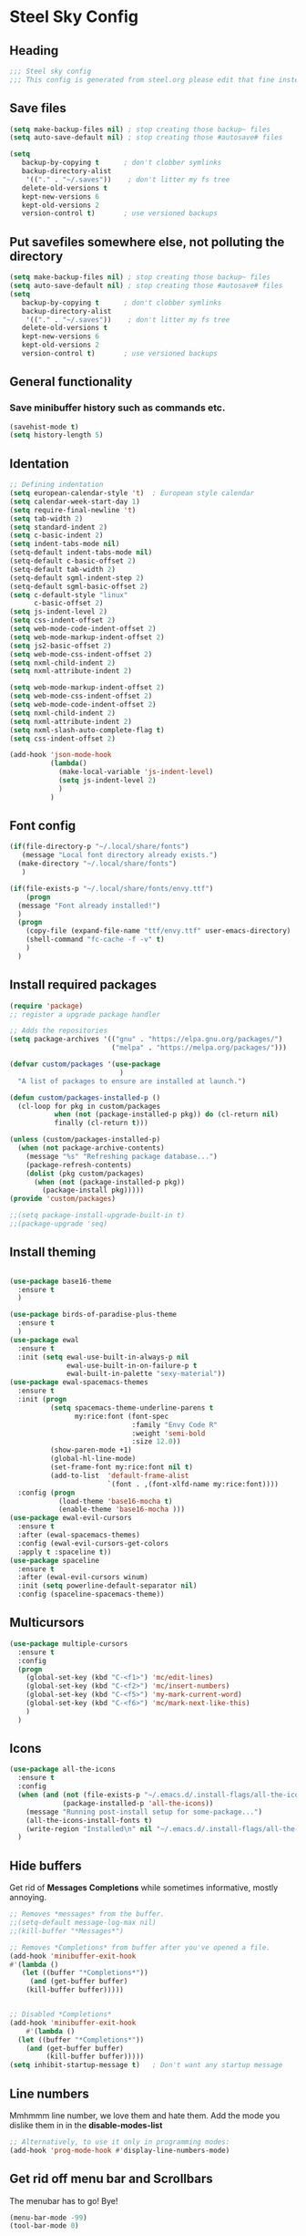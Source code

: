 * Steel Sky Config
** Heading
#+BEGIN_SRC emacs-lisp :tangle yes
  ;;; Steel sky config
  ;;; This config is generated from steel.org please edit that fine instead.  
#+END_SRC
** Save files
#+BEGIN_SRC emacs-lisp :tangle yes
(setq make-backup-files nil) ; stop creating those backup~ files
(setq auto-save-default nil) ; stop creating those #autosave# files

(setq
   backup-by-copying t      ; don't clobber symlinks
   backup-directory-alist
    '(("." . "~/.saves"))    ; don't litter my fs tree
   delete-old-versions t
   kept-new-versions 6
   kept-old-versions 2
   version-control t)       ; use versioned backups
#+END_SRC
** Put savefiles somewhere else, not polluting the directory
#+BEGIN_SRC emacs-lisp :tangle yes
(setq make-backup-files nil) ; stop creating those backup~ files
(setq auto-save-default nil) ; stop creating those #autosave# files
(setq
   backup-by-copying t      ; don't clobber symlinks
   backup-directory-alist
    '(("." . "~/.saves"))    ; don't litter my fs tree
   delete-old-versions t
   kept-new-versions 6
   kept-old-versions 2
   version-control t)       ; use versioned backups
#+END_SRC

** General functionality
*** Save minibuffer history such as commands etc.
#+BEGIN_SRC emacs-lisp :tangle yes
(savehist-mode t)
(setq history-length 5)
#+END_SRC
** Identation
#+BEGIN_SRC emacs-lisp :tangle yes
  ;; Defining indentation
  (setq european-calendar-style 't)  ; European style calendar
  (setq calendar-week-start-day 1)
  (setq require-final-newline 't)
  (setq tab-width 2)
  (setq standard-indent 2)
  (setq c-basic-indent 2)
  (setq indent-tabs-mode nil)
  (setq-default indent-tabs-mode nil)
  (setq-default c-basic-offset 2)
  (setq-default tab-width 2)
  (setq-default sgml-indent-step 2)
  (setq-default sgml-basic-offset 2)
  (setq c-default-style "linux"
        c-basic-offset 2)
  (setq js-indent-level 2)
  (setq css-indent-offset 2)
  (setq web-mode-code-indent-offset 2)
  (setq web-mode-markup-indent-offset 2)
  (setq js2-basic-offset 2)
  (setq web-mode-css-indent-offset 2)
  (setq nxml-child-indent 2)
  (setq nxml-attribute-indent 2)

  (setq web-mode-markup-indent-offset 2)
  (setq web-mode-css-indent-offset 2)
  (setq web-mode-code-indent-offset 2)
  (setq nxml-child-indent 2)
  (setq nxml-attribute-indent 2)
  (setq nxml-slash-auto-complete-flag t)
  (setq css-indent-offset 2)

  (add-hook 'json-mode-hook
            (lambda()
              (make-local-variable 'js-indent-level)
              (setq js-indent-level 2)
              )
            )

#+END_SRC

** Font config
#+BEGIN_SRC emacs-lisp :tangle yes
  (if(file-directory-p "~/.local/share/fonts")
     (message "Local font directory already exists.")
    (make-directory "~/.local/share/fonts")
     )

  (if(file-exists-p "~/.local/share/fonts/envy.ttf")
      (progn
	(message "Font already installed!")
	)
    (progn
      (copy-file (expand-file-name "ttf/envy.ttf" user-emacs-directory)  "~/.local/share/fonts/" nil)
      (shell-command "fc-cache -f -v" t)
      )
    )

 #+END_SRC

** Install required packages 
#+BEGIN_SRC emacs-lisp :tangle yes
  (require 'package)
  ;; register a upgrade package handler

  ;; Adds the repositories
  (setq package-archives '(("gnu" . "https://elpa.gnu.org/packages/")
                           ("melpa" . "https://melpa.org/packages/")))

  (defvar custom/packages '(use-package
                             )
    "A list of packages to ensure are installed at launch.")

  (defun custom/packages-installed-p ()
    (cl-loop for pkg in custom/packages
             when (not (package-installed-p pkg)) do (cl-return nil)
             finally (cl-return t)))

  (unless (custom/packages-installed-p)
    (when (not package-archive-contents)
      (message "%s" "Refreshing package database...")
      (package-refresh-contents)
      (dolist (pkg custom/packages)
        (when (not (package-installed-p pkg))
          (package-install pkg)))))
  (provide 'custom/packages)

  ;;(setq package-install-upgrade-built-in t)
  ;;(package-upgrade 'seq)
  #+END_SRC
  
** Install theming
#+BEGIN_SRC emacs-lisp :tangle yes

  (use-package base16-theme
    :ensure t
    )

  (use-package birds-of-paradise-plus-theme
    :ensure t
    )
  (use-package ewal
    :ensure t
    :init (setq ewal-use-built-in-always-p nil
                ewal-use-built-in-on-failure-p t
                ewal-built-in-palette "sexy-material"))
  (use-package ewal-spacemacs-themes
    :ensure t
    :init (progn
            (setq spacemacs-theme-underline-parens t
                  my:rice:font (font-spec
                                :family "Envy Code R"
                                :weight 'semi-bold
                                :size 12.0))
            (show-paren-mode +1)
            (global-hl-line-mode)
            (set-frame-font my:rice:font nil t)
            (add-to-list  'default-frame-alist
                          `(font . ,(font-xlfd-name my:rice:font))))
    :config (progn
              (load-theme 'base16-mocha t)
              (enable-theme 'base16-mocha )))
  (use-package ewal-evil-cursors
    :ensure t
    :after (ewal-spacemacs-themes)
    :config (ewal-evil-cursors-get-colors
    :apply t :spaceline t))
  (use-package spaceline
    :ensure t
    :after (ewal-evil-cursors winum)
    :init (setq powerline-default-separator nil)
    :config (spaceline-spacemacs-theme))
#+END_SRC

** Multicursors
#+BEGIN_SRC emacs-lisp :tangle yes
  (use-package multiple-cursors
    :ensure t
    :config
    (progn
      (global-set-key (kbd "C-<f1>") 'mc/edit-lines)
      (global-set-key (kbd "C-<f2>") 'mc/insert-numbers)
      (global-set-key (kbd "C-<f5>") 'my-mark-current-word)
      (global-set-key (kbd "C-<f6>") 'mc/mark-next-like-this)
      )
    )
#+END_SRC

** Icons
#+BEGIN_SRC emacs-lisp :tangle yes
  (use-package all-the-icons
    :ensure t
    :config
    (when (and (not (file-exists-p "~/.emacs.d/.install-flags/all-the-icon-fonts-installed.flag"))
               (package-installed-p 'all-the-icons))
      (message "Running post-install setup for some-package...")
      (all-the-icons-install-fonts t)
      (write-region "Installed\n" nil "~/.emacs.d/.install-flags/all-the-icon-fonts-installed.flag"))
    )

    #+END_SRC

** Hide buffers
Get rid of *Messages* *Completions* while sometimes informative, mostly annoying.
#+BEGIN_SRC emacs-lisp :tangle yes 
  ;; Removes *messages* from the buffer.
  ;;(setq-default message-log-max nil)
  ;;(kill-buffer "*Messages*")

  ;; Removes *Completions* from buffer after you've opened a file.
  (add-hook 'minibuffer-exit-hook
  #'(lambda ()
     (let ((buffer "*Completions*"))
       (and (get-buffer buffer)
      (kill-buffer buffer)))))


  ;; Disabled *Completions*
  (add-hook 'minibuffer-exit-hook
      #'(lambda ()
    (let ((buffer "*Completions*"))
      (and (get-buffer buffer)
           (kill-buffer buffer)))))
  (setq inhibit-startup-message t)   ; Don't want any startup message

  #+END_SRC

** Line numbers
Mmhmmm line number, we love them and hate them. Add the mode you 
dislike them in in the *disable-modes-list*
#+BEGIN_SRC emacs-lisp :tangle yes
  ;; Alternatively, to use it only in programming modes:
  (add-hook 'prog-mode-hook #'display-line-numbers-mode)
#+END_SRC 

** Get rid off menu bar and Scrollbars
The menubar has to go! Bye!
#+BEGIN_SRC emacs-lisp :tangle yes
(menu-bar-mode -99)
(tool-bar-mode 0)

;; No scrollbars!
(scroll-bar-mode -1)

#+END_SRC

** Org Mode
#+BEGIN_SRC emacs-lisp :tangle yes
  (use-package org
       :pin gnu
       :mode (("\\.org$" . org-mode))
       :config
     (progn
       (add-hook 'org-mode-hook #'org-modern-mode)
       (add-hook 'org-agenda-finalize-hook #'org-modern-agenda)

     ))
  (use-package org-modern
    :ensure t
    :config
    (progn
      (setq
       org-auto-align-tags nil
       org-tags-column 0
       org-catch-invisible-edits 'show-and-error
       org-special-ctrl-a/e t
       org-insert-heading-respect-content t
       org-hide-emphasis-markers t
       org-pretty-entities t
       org-agenda-tags-column 0
       org-ellipsis "…"
       )
      )
    )


#+END_SRC

** Markdown mode
#+BEGIN_SRC emacs-lisp :tangle yes
  (use-package markdown-mode
    :ensure t
    :mode ("\\.md$'" . gfm-mode)
    :init (setq markdown-command "multimarkdown"))
  (use-package markdown-preview-eww
    :ensure t
    )
#+END_SRC

** Company MODE
#+BEGIN_SRC emacs-lisp :tangle yes
  (use-package company
    :ensure t
    :config
    (global-company-mode t)
    (setq company-idle-delay 0.1)
    (setq company-minimum-prefix-length 2)
    (setq company-tooltip-offset-display 'lines)
    (setq company-tooltip-flip-when-above t)
    (define-key company-active-map (kbd "\C-n") 'company-select-next)
    (define-key company-active-map (kbd "\C-p") 'company-select-previous)
    (define-key company-active-map (kbd "\C-d") 'company-show-doc-buffer)
    (define-key company-active-map (kbd "M-.") 'company-show-location)
    )


  ;;  (use-package auto-complete
  ;;  :ensure t
  ;;    )

#+END_SRC
** LSP mode and ruff
#+BEGIN_SRC emacs-lisp :tangle yes
    (use-package lsp-mode
      :ensure t
      :config
        (setq lsp-pyright-langserver-command "basedpyright"
              lsp-ui-doc-show-with-mouse t
              lsp-ui-doc-position 'at-point
              lsp-pylsp-plugins-ruff-enabled t
              lsp-pylsp-plugins-mypy-enabled t
              lsp-pylsp-plugins-rope-autoimport-enabled t
              )

    )

    (use-package lsp-ui
    :ensure t 
    )

    (use-package lsp-pyright
      :ensure t
    )

  ;;  (use-package ruff-format
  ;;   :ensure t
  ;;    )

#+END_SRC
   
** Eglot and Ruff
#+BEGIN_SRC emacs-lisp :tangle yes
;;  (add-hook 'python-mode-hook 'eglot-ensure)
;;  (with-eval-after-load 'eglot
;;    (add-to-list 'eglot-server-programs
;;                 '(python-mode . ("ruff" "server")))
;;    (add-hook 'after-save-hook 'eglot-format))

  (use-package ruff-format
    :ensure t
    :hook (python-mode . ruff-format-on-save-mode)
   )

  (use-package flymake-ruff
;;    :ensure t
    :hook (python-mode . flymake-ruff-load)
;;    (eglot-managed-mode . flymake-ruff-load)
    )
#+END_SRC

** Treemacs
#+BEGIN_SRC emacs-lisp :tangle yes
(use-package treemacs
  :ensure t
  :defer t
  :init
  (with-eval-after-load 'winum
    (define-key winum-keymap (kbd "M-0") #'treemacs-select-window))
  :config
  (progn
    (setq treemacs-collapse-dirs                   (if treemacs-python-executable 3 0)
          treemacs-deferred-git-apply-delay        0.5
          treemacs-directory-name-transformer      #'identity
          treemacs-display-in-side-window          t
          treemacs-eldoc-display                   'simple
          treemacs-file-event-delay                2000
          treemacs-file-extension-regex            treemacs-last-period-regex-value
          treemacs-file-follow-delay               0.2
          treemacs-file-name-transformer           #'identity
          treemacs-follow-after-init               t
          treemacs-expand-after-init               t
          treemacs-find-workspace-method           'find-for-file-or-pick-first
          treemacs-git-command-pipe                ""
          treemacs-goto-tag-strategy               'refetch-index
          treemacs-header-scroll-indicators        '(nil . "^^^^^^")
          treemacs-hide-dot-git-directory          t
          treemacs-indentation                     2
          treemacs-indentation-string              " "
          treemacs-is-never-other-window           nil
          treemacs-max-git-entries                 5000
          treemacs-missing-project-action          'ask
          treemacs-move-files-by-mouse-dragging    t
          treemacs-move-forward-on-expand          nil
          treemacs-no-png-images                   nil
          treemacs-no-delete-other-windows         t
          treemacs-project-follow-cleanup          nil
          treemacs-persist-file                    (expand-file-name ".cache/treemacs-persist" user-emacs-directory)
          treemacs-position                        'left
          treemacs-read-string-input               'from-child-frame
          treemacs-recenter-distance               0.1
          treemacs-recenter-after-file-follow      nil
          treemacs-recenter-after-tag-follow       nil
          treemacs-recenter-after-project-jump     'always
          treemacs-recenter-after-project-expand   'on-distance
          treemacs-litter-directories              '("/node_modules" "/.venv" "/.cask")
          treemacs-project-follow-into-home        nil
          treemacs-show-cursor                     nil
          treemacs-show-hidden-files               t
          treemacs-silent-filewatch                nil
          treemacs-silent-refresh                  nil
          treemacs-sorting                         'alphabetic-asc
          treemacs-select-when-already-in-treemacs 'move-back
          treemacs-space-between-root-nodes        t
          treemacs-tag-follow-cleanup              t
          treemacs-tag-follow-delay                1.5
          treemacs-text-scale                      nil
          treemacs-user-mode-line-format           nil
          treemacs-user-header-line-format         nil
          treemacs-wide-toggle-width               70
          treemacs-width                           35
          treemacs-width-increment                 1
          treemacs-width-is-initially-locked       t
          treemacs-workspace-switch-cleanup        nil)

    ;; The default width and height of the icons is 22 pixels. If you are
    ;; using a Hi-DPI display, uncomment this to double the icon size.
    ;;(treemacs-resize-icons 44)

    (treemacs-follow-mode t)
    (treemacs-filewatch-mode t)
    (treemacs-fringe-indicator-mode 'always)
    (when treemacs-python-executable
      (treemacs-git-commit-diff-mode t))

    (pcase (cons (not (null (executable-find "git")))
                 (not (null treemacs-python-executable)))
      (`(t . t)
       (treemacs-git-mode 'deferred))
      (`(t . _)
       (treemacs-git-mode 'simple)))

    (treemacs-hide-gitignored-files-mode nil))
  :bind
  (:map global-map
        ("M-0"       . treemacs-select-window)
        ("C-x t 1"   . treemacs-delete-other-windows)
        ("C-x t t"   . treemacs)
        ("C-x t d"   . treemacs-select-directory)
        ("C-x t B"   . treemacs-bookmark)
        ("C-x t C-t" . treemacs-find-file)
        ("C-x t M-t" . treemacs-find-tag)))

(use-package treemacs-evil
  :after (treemacs evil)
  :ensure t)

(use-package treemacs-projectile
  :after (treemacs projectile)
  :ensure t)

(use-package treemacs-icons-dired
  :hook (dired-mode . treemacs-icons-dired-enable-once)
  :ensure t)

(use-package treemacs-magit
  :after (treemacs magit)
  :ensure t)

(use-package treemacs-persp ;;treemacs-perspective if you use perspective.el vs. persp-mode
  :after (treemacs persp-mode) ;;or perspective vs. persp-mode
  :ensure t
  :config (treemacs-set-scope-type 'Perspectives))

(use-package treemacs-tab-bar ;;treemacs-tab-bar if you use tab-bar-mode
  :after (treemacs)
  :ensure t
  :config (treemacs-set-scope-type 'Tabs))

#+END_SRC

** COMMENT Projectile
#+BEGIN_SRC emacs-lisp :tangle yes
  (use-package projectile
    :ensure t
    :init
    (projectile-mode +1)
    :bind (:map projectile-mode-map
                ("C-c p" . projectile-command-map))
    )
#+END_SRC

** Helm
#+BEGIN_SRC emacs-lisp :tangle yes

  (use-package helm-icons
    :ensure t
    :config
    (setq helm-icons-provider 'all-the-icons)
    )
  
  (helm-icons-enable)
  (use-package helm
    :ensure t 
    :config
    (setq helm-split-window-inside-p t)
    (setq helm-use-frame-when-more-than-two-windows t)
    (helm-autoresize-mode 1)
    )

  (use-package helm-mode
    :config (helm-mode 1))

  (use-package helm-command
    :bind (("M-x" . helm-M-x)))

  (use-package helm-files
    :bind (("C-x C-f" . helm-find-files)))

  (use-package helm-buffers
    :bind (("C-x C-b" . helm-buffers-list)
           ("M-s m" . helm-mini))
    :config (setq helm-buffer-max-length nil))

  (use-package helm-occur
    :bind (("M-s o" . helm-occur)))

  (use-package helm-imenu
    :bind (("M-s i" . helm-imenu))
    :config (setq imenu-max-item-length 120))

  (use-package helm-bookmarks
    :bind (("M-s b" . helm-bookmarks)))

#+END_SRC

** Dashboard
#+BEGIN_SRC emacs-lisp :tangle yes
  (use-package dashboard
    :ensure t 
    :init (progn
            (dashboard-setup-startup-hook)
            (setq dashboard-banner-logo-title "Steel sky 0.2.7")
            (setq dashboard-startup-banner "~/.emacs.d/img/logo-medium.png")
            (setq dashboard-items '((recents  . 20)))
            (setq dashboard-init-info "\"Steel sky\" a flavour of emacs with a hint of fresh blue skies, coffee and rusty steel.")
            (setq dashboard-footer-messages '("Keep up the good work!"))
            (if (< (length command-line-args) 2)
                (setq initial-buffer-choice (lambda () (get-buffer "*dashboard*")))
              )
            )
    )
#+END_SRC 

** COMMENT Ignore me, just trying out themes. And notes

#+BEGIN_SRC emacs-lisp :tangle yes
(load-theme 'base16-3024)
(load-theme 'base16-apathy)
(load-theme 'base16-apprentice)
(load-theme 'base16-ashes)
(load-theme 'base16-atelier-cave-light)
(load-theme 'base16-atelier-cave)
(load-theme 'base16-atelier-dune-light)
(load-theme 'base16-atelier-dune)
(load-theme 'base16-atelier-estuary-light)
(load-theme 'base16-atelier-estuary)
(load-theme 'base16-atelier-forest-light)
(load-theme 'base16-atelier-forest)
(load-theme 'base16-atelier-heath-light)
(load-theme 'base16-atelier-heath)
(load-theme 'base16-atelier-lakeside-light)
(load-theme 'base16-atelier-lakeside)
(load-theme 'base16-atelier-plateau-light)
(load-theme 'base16-atelier-plateau)
(load-theme 'base16-atelier-savanna-light)
(load-theme 'base16-atelier-savanna)
(load-theme 'base16-atelier-seaside-light)
(load-theme 'base16-atelier-seaside)
(load-theme 'base16-atelier-sulphurpool-light)
(load-theme 'base16-atelier-sulphurpool)
(load-theme 'base16-atlas)
(load-theme 'base16-ayu-dark)
(load-theme 'base16-ayu-light)
(load-theme 'base16-ayu-mirage)
(load-theme 'base16-aztec)
(load-theme 'base16-bespin)
(load-theme 'base16-black-metal-bathory)
(load-theme 'base16-black-metal-burzum)
(load-theme 'base16-black-metal-dark-funeral)
(load-theme 'base16-black-metal-gorgoroth)
(load-theme 'base16-black-metal-immortal)
(load-theme 'base16-black-metal-khold)
(load-theme 'base16-black-metal-marduk)
(load-theme 'base16-black-metal-mayhem)
(load-theme 'base16-black-metal-nile)
(load-theme 'base16-black-metal)
(load-theme 'base16-black-metal-venom)
(load-theme 'base16-blueforest)
(load-theme 'base16-blueish)
(load-theme 'base16-brewer)
(load-theme 'base16-bright)
(load-theme 'base16-brogrammer)
(load-theme 'base16-brushtrees-dark)
(load-theme 'base16-brushtrees)
(load-theme 'base16-caroline)
(load-theme 'base16-catppuccin-frappe)
(load-theme 'base16-catppuccin-latte)
(load-theme 'base16-catppuccin-macchiato)
(load-theme 'base16-catppuccin-mocha)
(load-theme 'base16-catppuccin)
(load-theme 'base16-chalk)
(load-theme 'base16-circus)
(load-theme 'base16-classic-dark)
(load-theme 'base16-classic-light)
(load-theme 'base16-codeschool)
(load-theme 'base16-colors)
(load-theme 'base16-cupcake)
(load-theme 'base16-cupertino)
(load-theme 'base16-da-one-black)
(load-theme 'base16-da-one-gray)
(load-theme 'base16-da-one-ocean)
(load-theme 'base16-da-one-paper)
(load-theme 'base16-da-one-sea)
(load-theme 'base16-da-one-white)
(load-theme 'base16-danqing-light)
(load-theme 'base16-danqing)
(load-theme 'base16-darcula)
(load-theme 'base16-darkmoss)
(load-theme 'base16-darktooth)
(load-theme 'base16-darkviolet)
(load-theme 'base16-decaf)
(load-theme 'base16-deep-oceanic-next)
(load-theme 'base16-default-dark)
(load-theme 'base16-default-light)
(load-theme 'base16-dirtysea)
(load-theme 'base16-dracula)
(load-theme 'base16-edge-dark)
(load-theme 'base16-edge-light)
(load-theme 'base16-eighties)
(load-theme 'base16-embers-light)
(load-theme 'base16-embers)
(load-theme 'base16-emil)
(load-theme 'base16-equilibrium-dark)
(load-theme 'base16-equilibrium-gray-dark)
(load-theme 'base16-equilibrium-gray-light)
(load-theme 'base16-equilibrium-light)
(load-theme 'base16-eris)
(load-theme 'base16-espresso)
(load-theme 'base16-eva-dim)
(load-theme 'base16-eva)
(load-theme 'base16-evenok-dark)
(load-theme 'base16-everforest-dark-hard)
(load-theme 'base16-everforest)
(load-theme 'base16-flat)
(load-theme 'base16-framer)
(load-theme 'base16-fruit-soda)
(load-theme 'base16-gigavolt)
(load-theme 'base16-github)
(load-theme 'base16-google-dark)
(load-theme 'base16-google-light)
(load-theme 'base16-gotham)
(load-theme 'base16-grayscale-dark)
(load-theme 'base16-grayscale-light)
(load-theme 'base16-greenscreen)
(load-theme 'base16-gruber)
(load-theme 'base16-gruvbox-dark-hard)
(load-theme 'base16-gruvbox-dark-medium)
(load-theme 'base16-gruvbox-dark-pale)
(load-theme 'base16-gruvbox-dark-soft)
(load-theme 'base16-gruvbox-light-hard)
(load-theme 'base16-gruvbox-light-medium)
(load-theme 'base16-gruvbox-light-soft)
(load-theme 'base16-gruvbox-material-dark-hard)
(load-theme 'base16-gruvbox-material-dark-medium)
(load-theme 'base16-gruvbox-material-dark-soft)
(load-theme 'base16-gruvbox-material-light-hard)
(load-theme 'base16-gruvbox-material-light-medium)
(load-theme 'base16-gruvbox-material-light-soft)
(load-theme 'base16-hardcore)
(load-theme 'base16-harmonic16-dark)
(load-theme 'base16-harmonic16-light)
(load-theme 'base16-heetch-light)
(load-theme 'base16-heetch)
(load-theme 'base16-helios)
(load-theme 'base16-hopscotch)
(load-theme 'base16-horizon-dark)
(load-theme 'base16-horizon-light)
(load-theme 'base16-horizon-terminal-dark)
(load-theme 'base16-horizon-terminal-light)
(load-theme 'base16-humanoid-dark)
(load-theme 'base16-humanoid-light)
(load-theme 'base16-ia-dark)
(load-theme 'base16-ia-light)
(load-theme 'base16-icy)
(load-theme 'base16-irblack)
(load-theme 'base16-isotope)
(load-theme 'base16-jabuti)
(load-theme 'base16-kanagawa)
(load-theme 'base16-katy)
(load-theme 'base16-kimber)
(load-theme 'base16-lime)
(load-theme 'base16-macintosh)
(load-theme 'base16-marrakesh)
(load-theme 'base16-materia)
(load-theme 'base16-material-darker)
(load-theme 'base16-material-lighter)
(load-theme 'base16-material-palenight)
(load-theme 'base16-material)
(load-theme 'base16-material-vivid)
(load-theme 'base16-measured-dark)
(load-theme 'base16-measured-light)
(load-theme 'base16-mellow-purple)
(load-theme 'base16-mexico-light)
(load-theme 'base16-mocha)
(load-theme 'base16-monokai)
(load-theme 'base16-moonlight)
(load-theme 'base16-mountain)
(load-theme 'base16-nebula)
(load-theme 'base16-nord-light)
(load-theme 'base16-nord)
(load-theme 'base16-nova)
(load-theme 'base16-ocean)
(load-theme 'base16-oceanicnext)
(load-theme 'base16-one-light)
(load-theme 'base16-onedark-dark)
(load-theme 'base16-onedark)
(load-theme 'base16-outrun-dark)
(load-theme 'base16-oxocarbon-dark)
(load-theme 'base16-oxocarbon-light)
(load-theme 'base16-pandora)
(load-theme 'base16-papercolor-dark)
(load-theme 'base16-papercolor-light)
(load-theme 'base16-paraiso)
(load-theme 'base16-pasque)
(load-theme 'base16-phd)
(load-theme 'base16-pico)
(load-theme 'base16-pinky)
(load-theme 'base16-pop)
(load-theme 'base16-porple)
(load-theme 'base16-precious-dark-eleven)
(load-theme 'base16-precious-dark-fifteen)
(load-theme 'base16-precious-light-warm)
(load-theme 'base16-precious-light-white)
(load-theme 'base16-primer-dark-dimmed)
(load-theme 'base16-primer-dark)
(load-theme 'base16-primer-light)
(load-theme 'base16-purpledream)
(load-theme 'base16-qualia)
(load-theme 'base16-railscasts)
(load-theme 'base16-rebecca)
(load-theme 'base16-rose-pine-dawn)
(load-theme 'base16-rose-pine-moon)
(load-theme 'base16-rose-pine)
(load-theme 'base16-saga)
(load-theme 'base16-sagelight)
(load-theme 'base16-sakura)
(load-theme 'base16-sandcastle)
(load-theme 'base16-selenized-black)
(load-theme 'base16-selenized-dark)
(load-theme 'base16-selenized-light)
(load-theme 'base16-selenized-white)
(load-theme 'base16-seti)
(load-theme 'base16-shades-of-purple)
(load-theme 'base16-shadesmear-dark)
(load-theme 'base16-shadesmear-light)
(load-theme 'base16-shapeshifter)
(load-theme 'base16-silk-dark)
(load-theme 'base16-silk-light)
(load-theme 'base16-snazzy)
(load-theme 'base16-solarflare-light)
(load-theme 'base16-solarflare)
(load-theme 'base16-solarized-dark)
(load-theme 'base16-solarized-light)
(load-theme 'base16-spaceduck)
(load-theme 'base16-spacemacs)
(load-theme 'base16-sparky)
(load-theme 'base16-standardized-dark)
(load-theme 'base16-standardized-light)
(load-theme 'base16-stella)
(load-theme 'base16-still-alive)
(load-theme 'base16-summercamp)
(load-theme 'base16-summerfruit-dark)
(load-theme 'base16-summerfruit-light)
(load-theme 'base16-synth-midnight-dark)
(load-theme 'base16-synth-midnight-light)
(load-theme 'base16-tango)
(load-theme 'base16-tarot)
(load-theme 'base16-tender)
(load-theme 'base16-terracotta-dark)
(load-theme 'base16-terracotta)
(load-theme 'base16)
(load-theme 'base16-tokyo-city-dark)
(load-theme 'base16-tokyo-city-light)
(load-theme 'base16-tokyo-city-terminal-dark)
(load-theme 'base16-tokyo-city-terminal-light)
(load-theme 'base16-tokyo-night-dark)
(load-theme 'base16-tokyo-night-light)
(load-theme 'base16-tokyo-night-moon)
(load-theme 'base16-tokyo-night-storm)
(load-theme 'base16-tokyo-night-terminal-dark)
(load-theme 'base16-tokyo-night-terminal-light)
(load-theme 'base16-tokyo-night-terminal-storm)
(load-theme 'base16-tokyodark-terminal)
(load-theme 'base16-tokyodark)
(load-theme 'base16-tomorrow-night-eighties)
(load-theme 'base16-tomorrow-night)
(load-theme 'base16-tomorrow)
(load-theme 'base16-tube)
(load-theme 'base16-twilight)
(load-theme 'base16-unikitty-dark)
(load-theme 'base16-unikitty-light)
(load-theme 'base16-unikitty-reversible)
(load-theme 'base16-uwunicorn)
(load-theme 'base16-vesper)
(load-theme 'base16-vice)
(load-theme 'base16-vulcan)
(load-theme 'base16-windows-10-light)
(load-theme 'base16-windows-10)
(load-theme 'base16-windows-95-light)
(load-theme 'base16-windows-95)
(load-theme 'base16-windows-highcontrast-light)
(load-theme 'base16-windows-highcontrast)
(load-theme 'base16-windows-nt-light)
(load-theme 'base16-windows-nt)
(load-theme 'base16-woodland)
(load-theme 'base16-xcode-dusk)
(load-theme 'base16-zenbones)
(load-theme 'base16-zenburn)
(load-theme 'birds-of-paradise-plus)
(load-theme 'ewal-spacemacs-classic)
(load-theme 'ewal-spacemacs-modern)
(load-theme 'spacemacs-dark)
(load-theme 'spacemacs-light)
(load-theme 'spacemacs)
(load-theme 'adwaita)
(load-theme 'deeper-blue)
(load-theme 'dichromacy)
(load-theme 'leuven-dark)
(load-theme 'leuven)
(load-theme 'light-blue)
(load-theme 'manoj-dark)
(load-theme 'misterioso)
(load-theme 'modus-operandi)
(load-theme 'modus-vivendi)
(load-theme 'tango-dark)
(load-theme 'tango)
(load-theme 'tsdh-dark)
(load-theme 'tsdh-light)
(load-theme 'wheatgrass)
(load-theme 'whiteboard)
(load-theme 'wombat)
#+END_SRC
** YaSnippets
Create a new snippet with M-x yas/new-snippet
ex.
#+BEGIN_SRC
# -*- mode: snippet -*-
# name: Python generate class
# key: <<pc
# --

# ${1:var_name} works like a form

class ${1:class_name}(object):

$0 # Cursor goes here
#+END_SRC

Include the yasnippet in our config:
#+BEGIN_SRC emacs-lisp :tangle yes
  (use-package yasnippet
  :ensure t
  :config
  (setq yas-snippet-dirs '("~/.emacs.d/snippets"))
  (yas-global-mode 1))
#+END_SRC
** Languages
*** COMMENT Python bak
#+BEGIN_SRC emacs-lisp :tangle yes
  (use-package python
    :config (progn
              (setq python-flymake-command '("ruff" "--quiet" "--stdin-filename=stdin" "-")
                    )
              )
    :hook
    (python-mode . lsp-mode)
    (python-mode . flymake-mode)
    (python-mode . ruff-format-on-save-mode)

  )
#+END_SRC
*** Python
#+BEGIN_SRC emacs-lisp :tangle yes
  (use-package python
    :ensure nil
    :hook (python-mode . lsp-mode)
    )
#+END_SRC

** Extras
*** CHAT GPT shell
#+BEGIN_SRC emacs-lisp :tangle yes
  (use-package chatgpt-shell
    :ensure t
    )  
#+END_SRC

** Notes
Lookin into org-mode styling:
https://sophiebos.io/posts/beautifying-emacs-org-mode/

Look in to python mode setup:
https://webbureaucrat.dev/articles/emacs-for-python-and-poetry-using-basedpyright-langserver/
